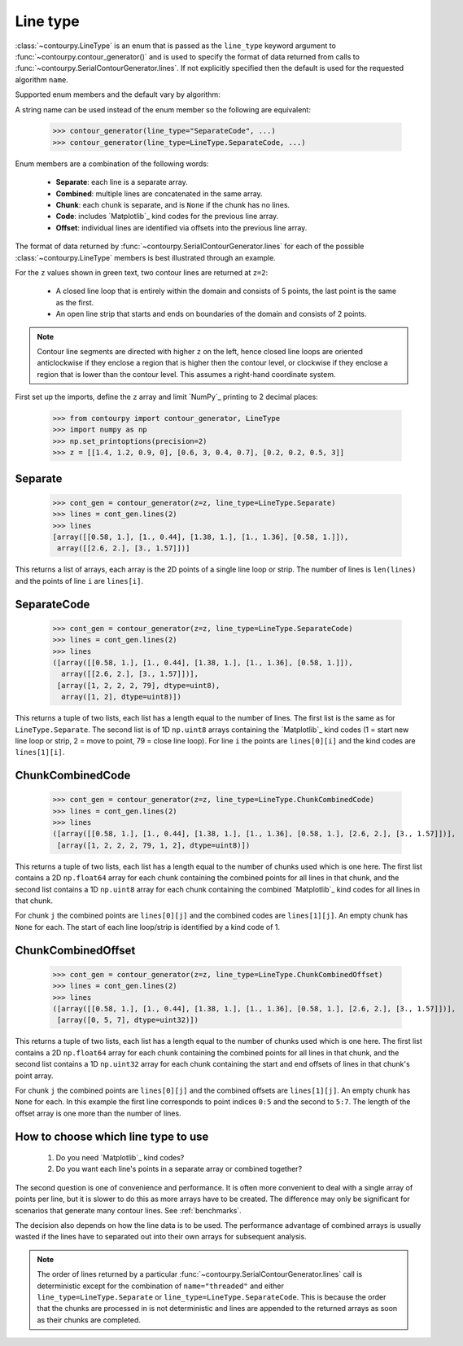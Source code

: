 .. _line_type:

Line type
---------

:class:`~contourpy.LineType` is an enum that is passed as the ``line_type`` keyword argument to
:func:`~contourpy.contour_generator()` and is used to specify the format of data returned from calls
to :func:`~contourpy.SerialContourGenerator.lines`. If not explicitly specified then the default is
used for the requested algorithm ``name``.

Supported enum members and the default vary by algorithm:

.. name_supports_type:: LineType

A string name can be used instead of the enum member so the following are equivalent:

   >>> contour_generator(line_type="SeparateCode", ...)
   >>> contour_generator(line_type=LineType.SeparateCode, ...)

Enum members are a combination of the following words:

  * **Separate**: each line is a separate array.
  * **Combined**: multiple lines are concatenated in the same array.
  * **Chunk**: each chunk is separate, and is ``None`` if the chunk has no lines.
  * **Code**: includes `Matplotlib`_ kind codes for the previous line array.
  * **Offset**: individual lines are identified via offsets into the previous line array.

The format of data returned by :func:`~contourpy.SerialContourGenerator.lines` for each of the
possible :class:`~contourpy.LineType` members is best illustrated through an example.

.. plot::
   :source-position: none

   from contourpy import contour_generator
   from contourpy.util.mpl_renderer import MplDebugRenderer as Renderer
   import numpy as np

   renderer = Renderer(figsize=(4, 2.8))
   x = np.arange(4)
   y = np.arange(3)
   z = [[1.4, 1.2, 0.9, 0], [0.6, 3, 0.4, 0.7], [0.2, 0.2, 0.5, 3]]
   cont_gen = contour_generator(x, y, z)
   lines = cont_gen.lines(2)
   c = 'C0'
   renderer.lines(lines, cont_gen.line_type, linewidth=2, color=c, start_point_color=c)
   renderer.grid(x, y)
   renderer.z_values(x, y, z, color="C2")
   renderer.title("Contour lines at z=2")
   renderer.show()

For the ``z`` values shown in green text, two contour lines are returned at ``z=2``:

   * A closed line loop that is entirely within the domain and consists of 5 points, the last point
     is the same as the first.
   * An open line strip that starts and ends on boundaries of the domain and consists of 2 points.

.. note::

   Contour line segments are directed with higher ``z`` on the left, hence closed line loops are
   oriented anticlockwise if they enclose a region that is higher then the contour level, or
   clockwise if they enclose a region that is lower than the contour level.  This assumes a
   right-hand coordinate system.

First set up the imports, define the ``z`` array and limit `NumPy`_ printing to 2 decimal places:

   >>> from contourpy import contour_generator, LineType
   >>> import numpy as np
   >>> np.set_printoptions(precision=2)
   >>> z = [[1.4, 1.2, 0.9, 0], [0.6, 3, 0.4, 0.7], [0.2, 0.2, 0.5, 3]]

Separate
^^^^^^^^
   >>> cont_gen = contour_generator(z=z, line_type=LineType.Separate)
   >>> lines = cont_gen.lines(2)
   >>> lines
   [array([[0.58, 1.], [1., 0.44], [1.38, 1.], [1., 1.36], [0.58, 1.]]),
    array([[2.6, 2.], [3., 1.57]])]

This returns a list of arrays, each array is the 2D points of a single line loop or strip.
The number of lines is ``len(lines)`` and the points of line ``i`` are ``lines[i]``.

SeparateCode
^^^^^^^^^^^^
   >>> cont_gen = contour_generator(z=z, line_type=LineType.SeparateCode)
   >>> lines = cont_gen.lines(2)
   >>> lines
   ([array([[0.58, 1.], [1., 0.44], [1.38, 1.], [1., 1.36], [0.58, 1.]]),
     array([[2.6, 2.], [3., 1.57]])],
    [array([1, 2, 2, 2, 79], dtype=uint8),
     array([1, 2], dtype=uint8)])

This returns a tuple of two lists, each list has a length equal to the number of lines.
The first list is the same as for ``LineType.Separate``. The second list is of 1D ``np.uint8``
arrays containing the `Matplotlib`_ kind codes (1 = start new line loop or strip, 2 = move to
point, 79 = close line loop). For line ``i`` the points are ``lines[0][i]`` and the kind codes are
``lines[1][i]``.

ChunkCombinedCode
^^^^^^^^^^^^^^^^^
   >>> cont_gen = contour_generator(z=z, line_type=LineType.ChunkCombinedCode)
   >>> lines = cont_gen.lines(2)
   >>> lines
   ([array([[0.58, 1.], [1., 0.44], [1.38, 1.], [1., 1.36], [0.58, 1.], [2.6, 2.], [3., 1.57]])],
    [array([1, 2, 2, 2, 79, 1, 2], dtype=uint8)])

This returns a tuple of two lists, each list has a length equal to the number of chunks used which
is one here. The first list contains a 2D ``np.float64`` array for each chunk containing the
combined points for all lines in that chunk, and the second list contains a 1D ``np.uint8`` array
for each chunk containing the combined `Matplotlib`_ kind codes for all lines in that chunk.

For chunk ``j`` the combined points are ``lines[0][j]`` and the combined codes are ``lines[1][j]``.
An empty chunk has ``None`` for each. The start of each line loop/strip is identified by a kind code
of 1.

ChunkCombinedOffset
^^^^^^^^^^^^^^^^^^^
   >>> cont_gen = contour_generator(z=z, line_type=LineType.ChunkCombinedOffset)
   >>> lines = cont_gen.lines(2)
   >>> lines
   ([array([[0.58, 1.], [1., 0.44], [1.38, 1.], [1., 1.36], [0.58, 1.], [2.6, 2.], [3., 1.57]])],
    [array([0, 5, 7], dtype=uint32)])

This returns a tuple of two lists, each list has a length equal to the number of chunks used which
is one here. The first list contains a 2D ``np.float64`` array for each chunk containing the
combined points for all lines in that chunk, and the second list contains a 1D ``np.uint32`` array
for each chunk containing the start and end offsets of lines in that chunk's point array.

For chunk ``j`` the combined points are ``lines[0][j]`` and the combined offsets are
``lines[1][j]``. An empty chunk has ``None`` for each. In this example the first line corresponds
to point indices ``0:5`` and the second to ``5:7``. The length of the offset array is one more than
the number of lines.

How to choose which line type to use
^^^^^^^^^^^^^^^^^^^^^^^^^^^^^^^^^^^^

  #. Do you need `Matplotlib`_ kind codes?

  #. Do you want each line's points in a separate array or combined together?

The second question is one of convenience and performance. It is often more convenient to deal with
a single array of points per line, but it is slower to do this as more arrays have to be created.
The difference may only be significant for scenarios that generate many contour lines.
See :ref:`benchmarks`.

The decision also depends on how the line data is to be used. The performance advantage of combined
arrays is usually wasted if the lines have to separated out into their own arrays for subsequent
analysis.

.. note::

   The order of lines returned by a particular :func:`~contourpy.SerialContourGenerator.lines` call
   is deterministic except for the combination of ``name="threaded"`` and either
   ``line_type=LineType.Separate`` or ``line_type=LineType.SeparateCode``. This is because the
   order that the chunks are processed in is not deterministic and lines are appended to the
   returned arrays as soon as their chunks are completed.
